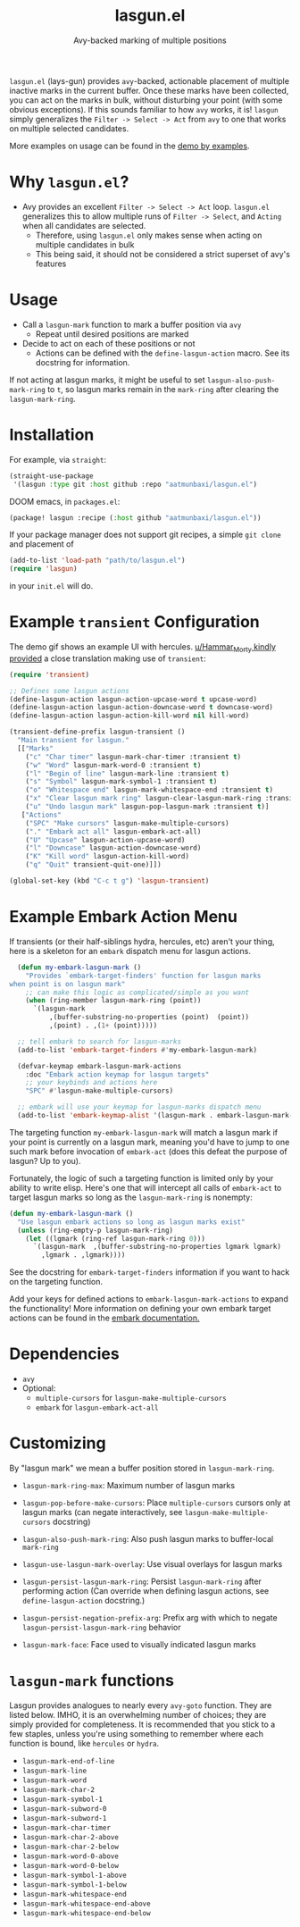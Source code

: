 #+title: lasgun.el
#+subtitle: Avy-backed marking of multiple positions


[[file:lasgun-demo.gif]]

=lasgun.el= (lays-gun) provides =avy=-backed, actionable placement of multiple inactive marks in the current buffer.
Once these marks have been collected, you can act on the marks in bulk, without disturbing your point (with some obvious exceptions).
If this sounds familiar to how =avy= works, it is!
=lasgun= simply generalizes the =Filter -> Select -> Act= from =avy= to one that works on multiple selected candidates.

More examples on usage can be found in the [[file:showcase.md][demo by examples]].
* Why =lasgun.el=?
- Avy provides an excellent =Filter -> Select -> Act= loop. =lasgun.el= generalizes this to allow multiple runs of =Filter -> Select=, and =Acting= when all candidates are selected.
  - Therefore, using =lasgun.el= only makes sense when acting on multiple candidates in bulk
  - This being said, it should not be considered a strict superset of avy's features

* Usage
- Call a =lasgun-mark= function to mark a buffer position via =avy=
  - Repeat until desired positions are marked
- Decide to act on each of these positions or not
  - Actions can be defined with the =define-lasgun-action= macro. See its docstring for information.

If not acting at lasgun marks, it might be useful to set =lasgun-also-push-mark-ring= to =t=, so lasgun marks remain in the =mark-ring= after clearing the =lasgun-mark-ring=.
* Installation
For example, via =straight=:
#+begin_src emacs-lisp
(straight-use-package
 '(lasgun :type git :host github :repo "aatmunbaxi/lasgun.el")
#+end_src

DOOM emacs, in =packages.el=:
#+begin_src emacs-lisp
(package! lasgun :recipe (:host github "aatmunbaxi/lasgun.el"))
#+end_src

If your package manager does not support git recipes, a simple =git clone= and placement of
#+begin_src emacs-lisp
  (add-to-list 'load-path "path/to/lasgun.el")
  (require 'lasgun)
#+end_src
in your =init.el= will do.
* Example =transient= Configuration
The demo gif shows an example UI with hercules.
[[https://www.reddit.com/r/emacs/comments/1c6epwl/comment/l02r9vx/?utm_source=share&utm_medium=web3x&utm_name=web3xcss&utm_term=1&utm_content=share_button][u/Hammar_Morty kindly provided]] a close translation making use of =transient=:
#+begin_src emacs-lisp
  (require 'transient)

  ;; Defines some lasgun actions
  (define-lasgun-action lasgun-action-upcase-word t upcase-word)
  (define-lasgun-action lasgun-action-downcase-word t downcase-word)
  (define-lasgun-action lasgun-action-kill-word nil kill-word)

  (transient-define-prefix lasgun-transient ()
    "Main transient for lasgun."
    [["Marks"
      ("c" "Char timer" lasgun-mark-char-timer :transient t)
      ("w" "Word" lasgun-mark-word-0 :transient t)
      ("l" "Begin of line" lasgun-mark-line :transient t)
      ("s" "Symbol" lasgun-mark-symbol-1 :transient t)
      ("o" "Whitespace end" lasgun-mark-whitespace-end :transient t)
      ("x" "Clear lasgun mark ring" lasgun-clear-lasgun-mark-ring :transient t)
      ("u" "Undo lasgun mark" lasgun-pop-lasgun-mark :transient t)]
     ["Actions"
      ("SPC" "Make cursors" lasgun-make-multiple-cursors)
      ("." "Embark act all" lasgun-embark-act-all)
      ("U" "Upcase" lasgun-action-upcase-word)
      ("l" "Downcase" lasgun-action-downcase-word)
      ("K" "Kill word" lasgun-action-kill-word)
      ("q" "Quit" transient-quit-one)]])

  (global-set-key (kbd "C-c t g") 'lasgun-transient)
#+end_src
* Example Embark Action Menu
If transients (or their half-siblings hydra, hercules, etc) aren't your thing, here is a skeleton for an =embark= dispatch menu for lasgun actions.
#+begin_src emacs-lisp
    (defun my-embark-lasgun-mark ()
      "Provides `embark-target-finders' function for lasgun marks
  when point is on lasgun mark"
      ;; can make this logic as complicated/simple as you want
      (when (ring-member lasgun-mark-ring (point))
        `(lasgun-mark
            ,(buffer-substring-no-properties (point)  (point))
            ,(point) . ,(1+ (point)))))

    ;; tell embark to search for lasgun-marks
    (add-to-list 'embark-target-finders #'my-embark-lasgun-mark)

    (defvar-keymap embark-lasgun-mark-actions
      :doc "Embark action keymap for lasgun targets"
      ;; your keybinds and actions here
      "SPC" #'lasgun-make-multiple-cursors)

    ;; embark will use your keymap for lasgun-marks dispatch menu
    (add-to-list 'embark-keymap-alist '(lasgun-mark . embark-lasgun-mark-actions))
#+end_src
The targeting function =my-embark-lasgun-mark= will match a lasgun mark if your point is currently on a lasgun mark, meaning you'd have to jump to one such mark before invocation of =embark-act= (does this defeat the purpose of lasgun? Up to you).

Fortunately, the logic of such a targeting function is limited only by your ability to write elisp.
Here's one that will intercept all calls of =embark-act= to target lasgun marks so long as the =lasgun-mark-ring= is nonempty:
#+begin_src emacs-lisp
  (defun my-embark-lasgun-mark ()
    "Use lasgun embark actions so long as lasgun marks exist"
    (unless (ring-empty-p lasgun-mark-ring)
      (let ((lgmark (ring-ref lasgun-mark-ring 0)))
        `(lasgun-mark  ,(buffer-substring-no-properties lgmark lgmark)
          ,lgmark . ,lgmark))))
#+end_src
See the docstring for =embark-target-finders= information if you want to hack on the targeting function.

Add your keys for defined actions to =embark-lasgun-mark-actions= to expand the functionality!
More information on defining your own embark target actions can be found in the [[https://github.com/oantolin/embark?tab=readme-ov-file#defining-actions-for-new-categories-of-targets][embark documentation.]]
* Dependencies
- =avy=
- Optional:
  - =multiple-cursors= for =lasgun-make-multiple-cursors=
  - =embark= for =lasgun-embark-act-all=
* Customizing
By "lasgun mark" we mean a buffer position stored in =lasgun-mark-ring=.
- =lasgun-mark-ring-max=: Maximum number of lasgun marks
- =lasgun-pop-before-make-cursors=: Place =multiple-cursors= cursors only at lasgun marks (can negate interactively, see =lasgun-make-multiple-cursors= docstring)
- =lasgun-also-push-mark-ring=: Also push lasgun marks to buffer-local =mark-ring=
- =lasgun-use-lasgun-mark-overlay=: Use visual overlays for lasgun marks
- =lasgun-persist-lasgun-mark-ring=: Persist =lasgun-mark-ring= after performing action (Can override when defining lasgun actions, see =define-lasgun-action= docstring.)
- =lasgun-persist-negation-prefix-arg=: Prefix arg with which to negate =lasgun-persist-lasgun-mark-ring= behavior

- =lasgun-mark-face=: Face used to visually indicated lasgun marks
* =lasgun-mark= functions
Lasgun provides analogues to nearly every =avy-goto= function. They are listed below. IMHO, it is an overwhelming number of choices; they are simply provided for completeness. It is recommended that you stick to a few staples, unless you're using something to remember where each function is bound, like =hercules= or =hydra=.

- =lasgun-mark-end-of-line=
- =lasgun-mark-line=
- =lasgun-mark-word=
- =lasgun-mark-char-2=
- =lasgun-mark-symbol-1=
- =lasgun-mark-subword-0=
- =lasgun-mark-subword-1=
- =lasgun-mark-char-timer=
- =lasgun-mark-char-2-above=
- =lasgun-mark-char-2-below=
- =lasgun-mark-word-0-above=
- =lasgun-mark-word-0-below=
- =lasgun-mark-symbol-1-above=
- =lasgun-mark-symbol-1-below=
- =lasgun-mark-whitespace-end=
- =lasgun-mark-whitespace-end-above=
- =lasgun-mark-whitespace-end-below=
